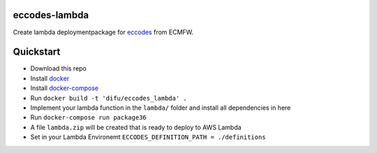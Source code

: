 ==============
eccodes-lambda
==============

Create lambda deploymentpackage for `eccodes <https://software.ecmwf.int/wiki/display/ECC/ecCodes+Home>`_ from ECMFW.


================================
Quickstart
================================

- Download this repo
- Install `docker <https://docs.docker.com>`_
- Install `docker-compose <https://docs.docker.com/compose/install>`_
- Run ``docker build -t 'difu/eccodes_lambda' .``
- Implement your lambda function in the ``lambda/`` folder and install all dependencies in here
- Run ``docker-compose run package36``
- A file ``lambda.zip`` will be created that is ready to deploy to AWS Lambda
- Set in your Lambda Environemt ``ECCODES_DEFINITION_PATH = ./definitions``

